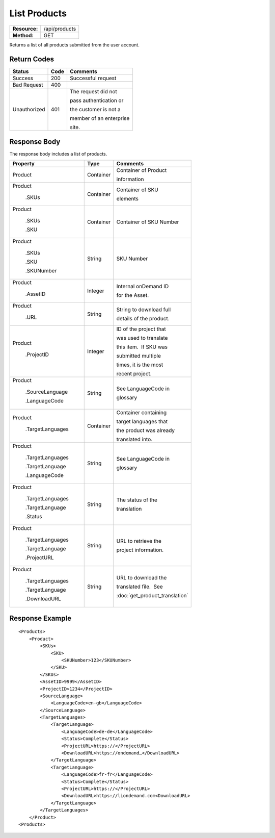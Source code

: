 =============
List Products
=============

+---------------+------------------------+
| **Resource:** | .. container:: notrans |
|               |                        |
|               |    /api/products       |
+---------------+------------------------+
| **Method:**   | .. container:: notrans |
|               |                        |
|               |    GET                 |
+---------------+------------------------+


Returns a list of all products submitted from the user account.

Return Codes
============

+-------------------------+-------------------------+-------------------------+
| Status                  | Code                    | Comments                |
+=========================+=========================+=========================+
| Success                 | 200                     | Successful request      |
+-------------------------+-------------------------+-------------------------+
| Bad Request             | 400                     |                         |
+-------------------------+-------------------------+-------------------------+
| Unauthorized            | 401                     | The request did not     |
|                         |                         |                         |
|                         |                         | pass authentication or  |
|                         |                         |                         |
|                         |                         | the customer is not a   |
|                         |                         |                         |
|                         |                         | member of an enterprise |
|                         |                         |                         |
|                         |                         | site.                   |
+-------------------------+-------------------------+-------------------------+

Response Body
=============

The response body includes a list of products.


+-------------------------+-------------------------+--------------------------------+
| Property                | Type                    | Comments                       |
+=========================+=========================+================================+
| .. container:: notrans  | Container               | Container of Product           |
|                         |                         |                                |
|    Product              |                         | information                    |
+-------------------------+-------------------------+--------------------------------+
| .. container:: notrans  | Container               | Container of SKU               |
|                         |                         |                                |
|    Product              |                         | elements                       |
|                         |                         |                                |
|      .SKUs              |                         |                                |
+-------------------------+-------------------------+--------------------------------+
| .. container:: notrans  | Container               | Container of SKU Number        |
|                         |                         |                                |
|    Product              |                         |                                |
|                         |                         |                                |
|      .SKUs              |                         |                                |
|                         |                         |                                |
|      .SKU               |                         |                                |
+-------------------------+-------------------------+--------------------------------+
| .. container:: notrans  | String                  | SKU Number                     |
|                         |                         |                                |
|    Product              |                         |                                |
|                         |                         |                                |
|      .SKUs              |                         |                                |
|                         |                         |                                |
|      .SKU               |                         |                                |
|                         |                         |                                |
|      .SKUNumber         |                         |                                |
+-------------------------+-------------------------+--------------------------------+
| .. container:: notrans  | Integer                 | Internal onDemand ID           |
|                         |                         |                                |
|    Product              |                         | for the Asset.                 |
|                         |                         |                                |
|      .AssetID           |                         |                                |
+-------------------------+-------------------------+--------------------------------+
| .. container:: notrans  | String                  | String to download full        |
|                         |                         |                                |
|    Product              |                         | details of the product.        |
|                         |                         |                                |
|      .URL               |                         |                                |
+-------------------------+-------------------------+--------------------------------+
| .. container:: notrans  | Integer                 | ID of the project that         |
|                         |                         |                                |
|    Product              |                         | was used to translate          |
|                         |                         |                                |
|      .ProjectID         |                         | this item.  If SKU was         |
|                         |                         |                                |
|                         |                         | submitted multiple             |
|                         |                         |                                |
|                         |                         | times, it is the most          |
|                         |                         |                                |
|                         |                         | recent project.                |
+-------------------------+-------------------------+--------------------------------+
| .. container:: notrans  | String                  | See LanguageCode in            |
|                         |                         |                                |
|    Product              |                         | glossary                       |
|                         |                         |                                |
|      .SourceLanguage    |                         |                                |
|                         |                         |                                |
|      .LanguageCode      |                         |                                |
+-------------------------+-------------------------+--------------------------------+
| .. container:: notrans  | Container               | Container containing           |
|                         |                         |                                |
|    Product              |                         | target languages that          |
|                         |                         |                                |
|      .TargetLanguages   |                         | the product was already        |
|                         |                         |                                |
|                         |                         | translated into.               |
+-------------------------+-------------------------+--------------------------------+
| .. container:: notrans  | String                  | See LanguageCode in            |
|                         |                         |                                |
|    Product              |                         | glossary                       |
|                         |                         |                                |
|      .TargetLanguages   |                         |                                |
|                         |                         |                                |
|      .TargetLanguage    |                         |                                |
|                         |                         |                                |
|      .LanguageCode      |                         |                                |
+-------------------------+-------------------------+--------------------------------+
| .. container:: notrans  | String                  | The status of the              |
|                         |                         |                                |
|    Product              |                         | translation                    |
|                         |                         |                                |
|      .TargetLanguages   |                         |                                |
|                         |                         |                                |
|      .TargetLanguage    |                         |                                |
|                         |                         |                                |
|      .Status            |                         |                                |
+-------------------------+-------------------------+--------------------------------+
| .. container:: notrans  | String                  | URL to retrieve the            |
|                         |                         |                                |
|    Product              |                         | project information.           |
|                         |                         |                                |
|      .TargetLanguages   |                         |                                |
|                         |                         |                                |
|      .TargetLanguage    |                         |                                |
|                         |                         |                                |
|      .ProjectURL        |                         |                                |
+-------------------------+-------------------------+--------------------------------+
| .. container:: notrans  | String                  | URL to download the            |
|                         |                         |                                |
|    Product              |                         | translated file.  See          |
|                         |                         |                                |
|      .TargetLanguages   |                         | :doc:`get_product_translation` |
|                         |                         |                                |
|      .TargetLanguage    |                         |                                |
|                         |                         |                                |
|      .DownloadURL       |                         |                                |
+-------------------------+-------------------------+--------------------------------+

  

Response Example
================

::

    <Products>
        <Product>
            <SKUs>
                <SKU>
                    <SKUNumber>123</SKUNumber>
                </SKU>
            </SKUs>
            <AssetID>9999</AssetID>
            <ProjectID>1234</ProjectID>
            <SourceLanguage>
                <LanguageCode>en-gb</LanguageCode>
            </SourceLanguage>
            <TargetLanguages>
                <TargetLanguage>
                    <LanguageCode>de-de</LanguageCode>
                    <Status>Complete</Status>
                    <ProjectURL>https://</ProjectURL>
                    <DownloadURL>https://ondemand…</DownloadURL>
                </TargetLanguage>
                <TargetLanguage>
                    <LanguageCode>fr-fr</LanguageCode>
                    <Status>Complete</Status>
                    <ProjectURL>https://</ProjectURL>
                    <DownloadURL>https://liondemand.com<DownloadURL>
                </TargetLanguage>
            </TargetLanguages>
        </Product>
    <Products>